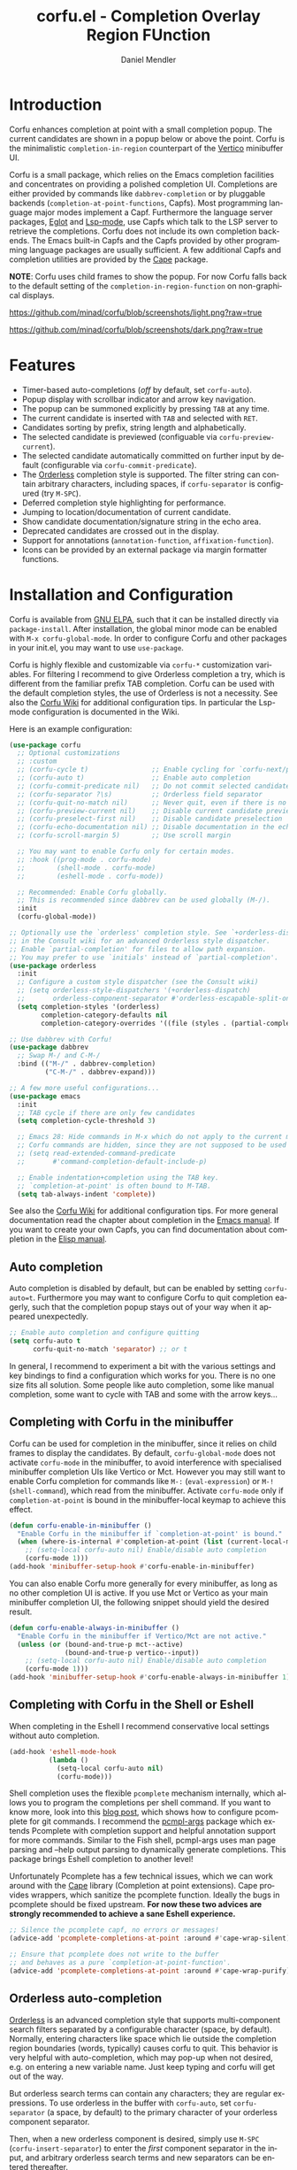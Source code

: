 #+title: corfu.el - Completion Overlay Region FUnction
#+author: Daniel Mendler
#+language: en
#+export_file_name: corfu.texi
#+texinfo_dir_category: Emacs
#+texinfo_dir_title: Corfu: (corfu).
#+texinfo_dir_desc: Completion Overlay Region FUnction

#+html: <a href="https://www.gnu.org/software/emacs/"><img alt="GNU Emacs" src="https://github.com/minad/corfu/blob/screenshots/emacs.svg?raw=true"/></a>
#+html: <a href="http://elpa.gnu.org/packages/corfu.html"><img alt="GNU ELPA" src="https://elpa.gnu.org/packages/corfu.svg"/></a>
#+html: <a href="http://elpa.gnu.org/devel/corfu.html"><img alt="GNU-devel ELPA" src="https://elpa.gnu.org/devel/corfu.svg"/></a>

* Introduction

  Corfu enhances completion at point with a small completion popup. The current
  candidates are shown in a popup below or above the point. Corfu is the
  minimalistic ~completion-in-region~ counterpart of the [[https://github.com/minad/vertico][Vertico]] minibuffer UI.

  Corfu is a small package, which relies on the Emacs completion facilities and
  concentrates on providing a polished completion UI. Completions are either
  provided by commands like ~dabbrev-completion~ or by pluggable backends
  (~completion-at-point-functions~, Capfs). Most programming language major modes
  implement a Capf. Furthermore the language server packages, [[https://github.com/joaotavora/eglot][Eglot]] and
  [[https://github.com/emacs-lsp/lsp-mode][Lsp-mode]], use Capfs which talk to the LSP server to retrieve the completions.
  Corfu does not include its own completion backends. The Emacs built-in Capfs
  and the Capfs provided by other programming language packages are usually
  sufficient. A few additional Capfs and completion utilities are provided by
  the [[https://github.com/minad/cape][Cape]] package.

  *NOTE*: Corfu uses child frames to show the popup. For now Corfu falls back to
  the default setting of the ~completion-in-region-function~ on non-graphical
  displays.

  [[https://github.com/minad/corfu/blob/screenshots/light.png?raw=true]]

  [[https://github.com/minad/corfu/blob/screenshots/dark.png?raw=true]]

* Features

  - Timer-based auto-completions (/off/ by default, set ~corfu-auto~).
  - Popup display with scrollbar indicator and arrow key navigation.
  - The popup can be summoned explicitly by pressing =TAB= at any time.
  - The current candidate is inserted with =TAB= and selected with =RET=.
  - Candidates sorting by prefix, string length and alphabetically.
  - The selected candidate is previewed (configuable via ~corfu-preview-current~).
  - The selected candidate automatically committed on further input by default
    (configurable via ~corfu-commit-predicate~).
  - The [[https://github.com/oantolin/orderless][Orderless]] completion style is supported. The filter string can contain
    arbitrary characters, including spaces, if ~corfu-separator~ is configured (try =M-SPC=).
  - Deferred completion style highlighting for performance.
  - Jumping to location/documentation of current candidate.
  - Show candidate documentation/signature string in the echo area.
  - Deprecated candidates are crossed out in the display.
  - Support for annotations (~annotation-function~, ~affixation-function~).
  - Icons can be provided by an external package via margin formatter functions.

* Installation and Configuration

  Corfu is available from [[http://elpa.gnu.org/packages/corfu.html][GNU ELPA]], such that it can be installed directly via
  ~package-install~. After installation, the global minor mode can be enabled with
  =M-x corfu-global-mode=. In order to configure Corfu and other packages in your
  init.el, you may want to use ~use-package~.

  Corfu is highly flexible and customizable via ~corfu-*~ customization variables.
  For filtering I recommend to give Orderless completion a try, which is
  different from the familiar prefix TAB completion. Corfu can be used with the
  default completion styles, the use of Orderless is not a necessity. See also
  the [[https://github.com/minad/corfu/wiki][Corfu Wiki]] for additional configuration tips. In particular the Lsp-mode
  configuration is documented in the Wiki.

  Here is an example configuration:

  #+begin_src emacs-lisp
    (use-package corfu
      ;; Optional customizations
      ;; :custom
      ;; (corfu-cycle t)                ;; Enable cycling for `corfu-next/previous'
      ;; (corfu-auto t)                 ;; Enable auto completion
      ;; (corfu-commit-predicate nil)   ;; Do not commit selected candidates on next input
      ;; (corfu-separator ?\s)          ;; Orderless field separator
      ;; (corfu-quit-no-match nil)      ;; Never quit, even if there is no match
      ;; (corfu-preview-current nil)    ;; Disable current candidate preview
      ;; (corfu-preselect-first nil)    ;; Disable candidate preselection
      ;; (corfu-echo-documentation nil) ;; Disable documentation in the echo area
      ;; (corfu-scroll-margin 5)        ;; Use scroll margin

      ;; You may want to enable Corfu only for certain modes.
      ;; :hook ((prog-mode . corfu-mode)
      ;;        (shell-mode . corfu-mode)
      ;;        (eshell-mode . corfu-mode))

      ;; Recommended: Enable Corfu globally.
      ;; This is recommended since dabbrev can be used globally (M-/).
      :init
      (corfu-global-mode))

    ;; Optionally use the `orderless' completion style. See `+orderless-dispatch'
    ;; in the Consult wiki for an advanced Orderless style dispatcher.
    ;; Enable `partial-completion' for files to allow path expansion.
    ;; You may prefer to use `initials' instead of `partial-completion'.
    (use-package orderless
      :init
      ;; Configure a custom style dispatcher (see the Consult wiki)
      ;; (setq orderless-style-dispatchers '(+orderless-dispatch)
      ;;       orderless-component-separator #'orderless-escapable-split-on-space)
      (setq completion-styles '(orderless)
            completion-category-defaults nil
            completion-category-overrides '((file (styles . (partial-completion))))))

    ;; Use dabbrev with Corfu!
    (use-package dabbrev
      ;; Swap M-/ and C-M-/
      :bind (("M-/" . dabbrev-completion)
             ("C-M-/" . dabbrev-expand)))

    ;; A few more useful configurations...
    (use-package emacs
      :init
      ;; TAB cycle if there are only few candidates
      (setq completion-cycle-threshold 3)

      ;; Emacs 28: Hide commands in M-x which do not apply to the current mode.
      ;; Corfu commands are hidden, since they are not supposed to be used via M-x.
      ;; (setq read-extended-command-predicate
      ;;       #'command-completion-default-include-p)

      ;; Enable indentation+completion using the TAB key.
      ;; `completion-at-point' is often bound to M-TAB.
      (setq tab-always-indent 'complete))
  #+end_src

  See also the [[https://github.com/minad/corfu/wiki][Corfu Wiki]] for additional configuration tips. For more general
  documentation read the chapter about completion in the [[https://www.gnu.org/software/emacs/manual/html_node/emacs/Completion.html][Emacs manual]]. If you
  want to create your own Capfs, you can find documentation about completion in
  the [[https://www.gnu.org/software/emacs/manual/html_node/elisp/Completion.html][Elisp manual]].

** Auto completion

  Auto completion is disabled by default, but can be enabled by setting
  ~corfu-auto=t~. Furthermore you may want to configure Corfu to quit completion
  eagerly, such that the completion popup stays out of your way when it
  appeared unexpectedly.

  #+begin_src emacs-lisp
    ;; Enable auto completion and configure quitting
    (setq corfu-auto t
          corfu-quit-no-match 'separator) ;; or t
  #+end_src

  In general, I recommend to experiment a bit with the various settings and key
  bindings to find a configuration which works for you. There is no one size
  fits all solution. Some people like auto completion, some like manual
  completion, some want to cycle with TAB and some with the arrow keys...

** Completing with Corfu in the minibuffer

Corfu can be used for completion in the minibuffer, since it relies on child
frames to display the candidates. By default, ~corfu-global-mode~ does not
activate ~corfu-mode~ in the minibuffer, to avoid interference with specialised
minibuffer completion UIs like Vertico or Mct. However you may still want to
enable Corfu completion for commands like ~M-:~ (~eval-expression~) or ~M-!~
(~shell-command~), which read from the minibuffer. Activate ~corfu-mode~ only if
~completion-at-point~ is bound in the minibuffer-local keymap to achieve this
effect.

#+begin_src emacs-lisp
  (defun corfu-enable-in-minibuffer ()
    "Enable Corfu in the minibuffer if `completion-at-point' is bound."
    (when (where-is-internal #'completion-at-point (list (current-local-map)))
      ;; (setq-local corfu-auto nil) Enable/disable auto completion
      (corfu-mode 1)))
  (add-hook 'minibuffer-setup-hook #'corfu-enable-in-minibuffer)
#+end_src

You can also enable Corfu more generally for every minibuffer, as long as no
other completion UI is active. If you use Mct or Vertico as your main minibuffer
completion UI, the following snippet should yield the desired result.

#+begin_src emacs-lisp
  (defun corfu-enable-always-in-minibuffer ()
    "Enable Corfu in the minibuffer if Vertico/Mct are not active."
    (unless (or (bound-and-true-p mct--active)
                (bound-and-true-p vertico--input))
      ;; (setq-local corfu-auto nil) Enable/disable auto completion
      (corfu-mode 1)))
  (add-hook 'minibuffer-setup-hook #'corfu-enable-always-in-minibuffer 1)
#+end_src

** Completing with Corfu in the Shell or Eshell

When completing in the Eshell I recommend conservative local settings without
auto completion.

#+begin_src emacs-lisp
  (add-hook 'eshell-mode-hook
            (lambda ()
              (setq-local corfu-auto nil)
              (corfu-mode)))
#+end_src

Shell completion uses the flexible ~pcomplete~ mechanism internally, which allows
you to program the completions per shell command. If you want to know more, look
into this [[https://www.masteringemacs.org/article/pcomplete-context-sensitive-completion-emacs][blog post]], which shows how to configure pcomplete for git commands. I
recommend the [[https://github.com/JonWaltman/pcmpl-args.el][pcmpl-args]] package which extends Pcomplete with completion support
and helpful annotation support for more commands. Similar to the Fish shell,
pcmpl-args uses man page parsing and --help output parsing to dynamically
generate completions. This package brings Eshell completion to another level!

Unfortunately Pcomplete has a few technical issues, which we can work around
with the [[https://github.com/minad/cape][Cape]] library (Completion at point extensions). Cape provides wrappers,
which sanitize the pcomplete function. Ideally the bugs in pcomplete should be
fixed upstream. *For now these two advices are strongly recommended to achieve a
sane Eshell experience.*

#+begin_src emacs-lisp
  ;; Silence the pcomplete capf, no errors or messages!
  (advice-add 'pcomplete-completions-at-point :around #'cape-wrap-silent)

  ;; Ensure that pcomplete does not write to the buffer
  ;; and behaves as a pure `completion-at-point-function'.
  (advice-add 'pcomplete-completions-at-point :around #'cape-wrap-purify)
#+end_src

** Orderless auto-completion

[[https://github.com/oantolin/orderless][Orderless]] is an advanced completion style that supports multi-component search
filters separated by a configurable character (space, by default). Normally,
entering characters like space which lie outside the completion region
boundaries (words, typically) causes corfu to quit. This behavior is very
helpful with auto-completion, which may pop-up when not desired, e.g. on
entering a new variable name. Just keep typing and corfu will get out of the
way.

But orderless search terms can contain any characters; they are regular
expressions. To use orderless in the buffer with ~corfu-auto~, set
~corfu-separator~ (a space, by default) to the primary character of your
orderless component separator.

Then, when a new orderless component is desired, simply use =M-SPC=
(~corfu-insert-separator~) to enter the /first/ component separator in the
input, and arbitrary orderless search terms and new separators can be entered
thereafter.

Note that ~corfu-separator~ replaced and obsoleted
~corfu-quit-at-boundary~. If you want similar behavior as with
~corfu-quit-at-boundary=nil~, you can bind ~corfu-insert-separator~ to
=SPC= (or whatever separator character you use) in ~corfu-map~.  If
you /always/ want to quit at the boundary, simply set ~corfu-separator~ to
~nil~.

 #+begin_src emacs-lisp
   (use-package corfu
     ;; Orderless customizations
     :custom
     (corfu-auto t)
     ;; (corfu-separator ?_) ;; Set to orderless separator, if not using space
     :bind
     ;; (:map corfu-map  ;; Another key binding can be used, such as S-SPC
     ;;	   ("M-SPC" . corfu-insert-separator))
     :init
     (corfu-global-mode))
 #+end_src

** TAB-and-Go completion

You may be interested in configuring Corfu in TAB-and-Go style. Pressing TAB
moves to the next candidate and further input will then commit the selection.

#+begin_src emacs-lisp
  (use-package corfu
    ;; TAB-and-Go customizations
    :custom
    (corfu-cycle t)             ;; Enable cycling for `corfu-next/previous'
    (corfu-preselect-first nil) ;; Disable candidate preselection

    ;; Use TAB for cycling, default is `corfu-complete'.
    :bind
    (:map corfu-map
          ("TAB" . corfu-next)
          ([tab] . corfu-next)
          ("S-TAB" . corfu-previous)
          ([backtab] . corfu-previous))

    :init
    (corfu-global-mode))
#+end_src

* Key bindings

  Corfu uses a transient keymap ~corfu-map~ which is active while the popup is shown.
  The keymap defines the following remappings and bindings:

  - ~beginning-of-buffer~ -> ~corfu-first~
  - ~end-of-buffer~ -> ~corfu-last~
  - ~scroll-down-command~ -> ~corfu-scroll-down~
  - ~scroll-up-command~ -> ~corfu-scroll-up~
  - ~next-line~, =down=, =M-n= -> ~corfu-next~
  - ~previous-line~, =up=, =M-p= -> ~corfu-previous~
  - ~completion-at-point~, =TAB= -> ~corfu-complete~
  - =RET= -> ~corfu-insert~
  - =M-g= -> ~corfu-show-location~
  - =M-h= -> ~corfu-show-documentation~
  - =M-SPC= -> ~corfu-insert-separator~
  - =C-g= -> ~corfu-quit~
  - ~keyboard-escape-quit~ -> ~corfu-reset~

* Complementary packages

  Corfu works well together with all packages providing code completion via the
  ~completion-at-point-functions~. Many modes and packages already provide a Capf
  out of the box. Nevertheless you may want to look into complementary packages
  to enhance your setup.

  - [[https://github.com/oantolin/orderless][Orderless]]: Corfu supports completion styles,
    including the advanced [[https://github.com/oantolin/orderless][Orderless]] completion style, where the filtering
    expressions are separated by spaces or another character (see ~corfu-separator~).

  - [[https://github.com/minad/cape][Cape]]: I collect additional Capf backends and =completion-in-region= commands
    in my [[https://github.com/minad/cape][Cape]] package. The package provides a file path, a dabbrev completion
    backend and a backend which allows you to enter unicode characters in the
    form of TeX commands. Cape provides an adapter to reuse Company backends in
    Corfu. Furthermore the function ~cape-super-capf~ can merge/groups multiple
    Capfs, such that the candidates of multiple Capfs are displayed together at
    the same time.

  - [[https://github.com/jdtsmith/kind-icon][kind-icon]]: Icons are supported by Corfu via an external package. For example
    the [[https://github.com/jdtsmith/kind-icon][kind-icon]] package provides beautifully styled SVG icons based on
    monochromatic icon sets like material design.

  - [[https://github.com/galeo/corfu-doc][corfu-doc]]: The corfu-doc package by @galeo allows you to display the candidate
    documentation in a popup next to the Corfu popup, similar to
    =company-quickhelp=. /Note that the corfu-doc package is new and still work in
    progress./

  - [[https://github.com/JonWaltman/pcmpl-args.el][pcmpl-args]]: Extend the Eshell/Shell Pcomplete mechanism with support for many
    more commands. Similar to the Fish shell, Pcomplete uses man page parsing to
    dynamically retrieve the completions and helpful annotations. This package
    brings Eshell completions to another level!

  - [[https://github.com/minad/tempel][Tempel]]: Tiny template/snippet package which can be used in conjunction with Corfu.

  - [[https://github.com/minad/vertico][Vertico]]: You may also want to look into my [[https://github.com/minad/vertico][Vertico]] package. Vertico is the
    minibuffer completion counterpart of Corfu.

* Alternatives

  - [[https://github.com/company-mode/company-mode][Company]]: Company is a widely used and mature completion package, which
    implements a similar interaction model and popup UI as Corfu. While Corfu
    relies exclusively on the standard Emacs completion API (Capfs), Company
    defines its own API for the backends. Furthermore Company includes its
    completion backends, which are incompatible with the Emacs completion
    infrastructure. As a result of this design, Company is a more complex
    package than Corfu. Company by default uses overlays to display the popup in
    contrast to the child frames used by Corfu. Overall both packages work well.
    Company is more mature but the integration into Emacs is a bit less tight,
    since for example the ~completion-at-point~ command (or the
    ~completion-in-region~ function) does not invoke Company.

  - [[https://gitlab.com/protesilaos/mct][Mct]]: Protesilaos' Minibuffer Confines Transcended package supports both
    minibuffer completion and completion in region. It reuses the default
    completion UI for this purpose and installs a timer which live updates the
    completion buffer. The main advantage of Mct is that you work with a regular
    Emacs buffer instead of with a popup. You can take advantage of the usual
    Emacs commands to navigate in the completions buffer. On top, Mct enhances
    the movement such that you can quickly switch between the completions buffer
    and the minibuffer or the region which is being completed. Mct does not
    support timer-based auto completion, but the integration into Emacs is
    naturally tight.

  - [[https://github.com/minad/consult][consult-completion-in-region]]: The Consult package provides the function
    ~consult-completion-in-region~ which can be set as
    ~completion-in-region-function~ such that it handles ~completion-at-point~. The
    function works by transferring the in-buffer completion to the minibuffer.
    In the minibuffer, the minibuffer completion UI, for example [[https://github.com/minad/vertico][Vertico]] takes
    over. If you prefer to perform all your completions in the minibuffer
    ~consult-completion-in-region~ is your best option.

* Caveats

  Corfu is robust in most scenarios. There are a few known technical caveats.

  - Corfu uses child frames to show the popup. For now Corfu falls back to the
    default setting of the ~completion-in-region-function~ on non-graphical
    displays. You can use one of the alternatives in terminals.

  - Corfu does not sort by history, since ~completion-at-point~ does not
    maintain a history (See branch =history= for a possible solution).

* Contributions

  Since this package is part of [[http://elpa.gnu.org/packages/corfu.html][GNU ELPA]] contributions require a copyright
  assignment to the FSF.
